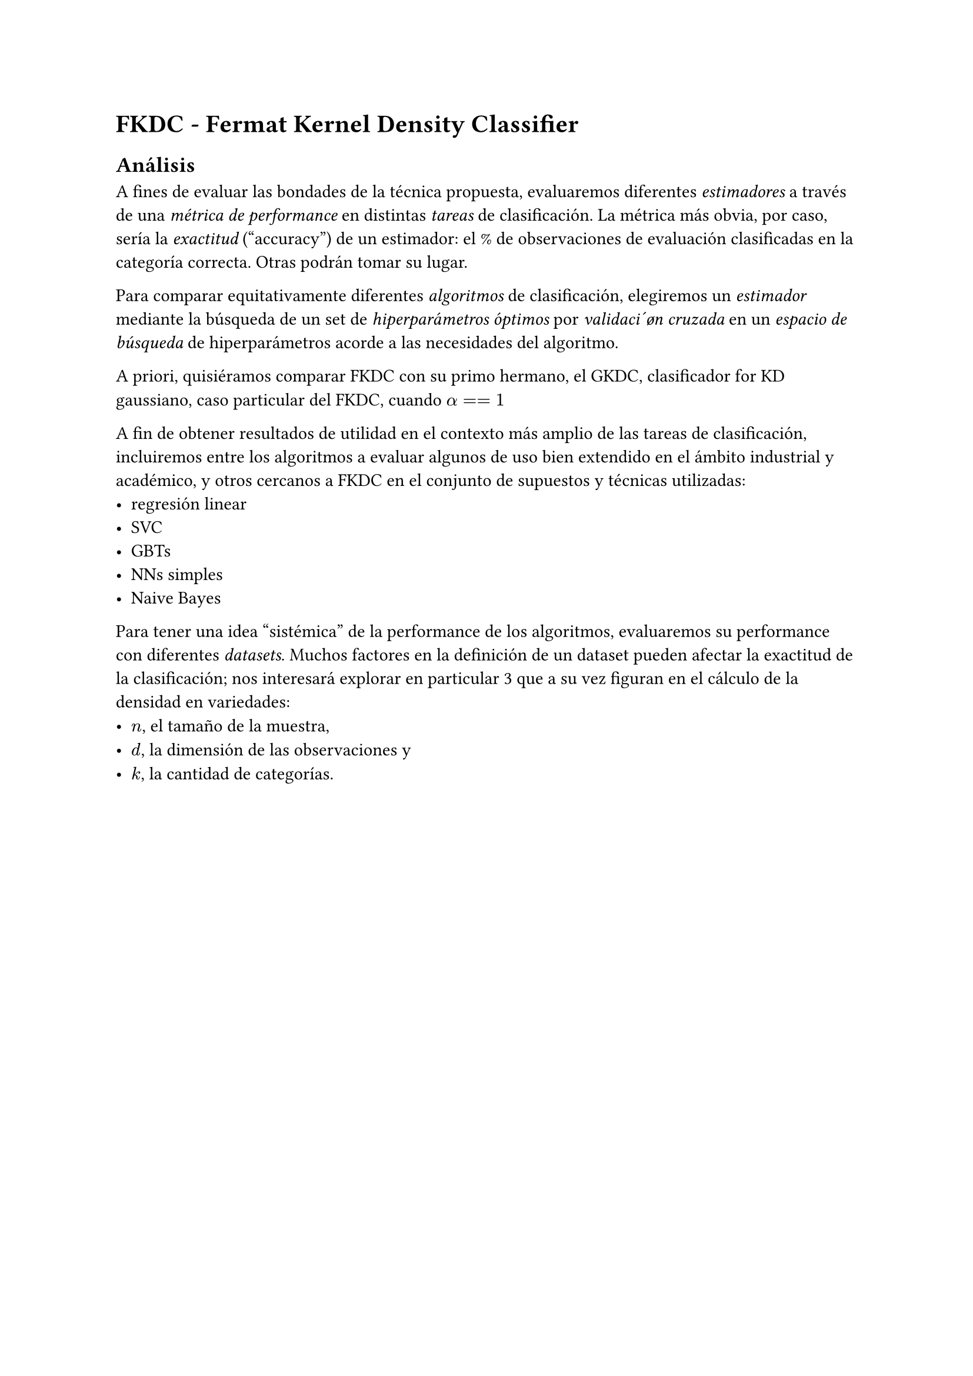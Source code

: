= FKDC - Fermat Kernel Density Classifier

== Análisis

A fines de evaluar las bondades de la técnica propuesta, evaluaremos diferentes _estimadores_ a través de una _métrica de performance_ en distintas _tareas_ de clasificación. La métrica más obvia, por caso, sería la _exactitud_ ("accuracy") de un estimador: el % de observaciones de evaluación clasificadas en la categoría correcta. Otras podrán tomar su lugar.

Para comparar equitativamente diferentes _algoritmos_ de clasificación, elegiremos un _estimador_ mediante la búsqueda de un set de _hiperparámetros óptimos_ por _validaci´øn cruzada_ en un _espacio de búsqueda_ de hiperparámetros acorde a las necesidades del algoritmo.

A priori, quisiéramos comparar FKDC con su primo hermano, el GKDC, clasificador for KD gaussiano, caso particular del FKDC, cuando $alpha == 1$

A fin de obtener resultados de utilidad en el contexto más amplio de las tareas de clasificación, incluiremos entre los algoritmos a evaluar algunos de uso bien extendido en el ámbito industrial y académico, y otros cercanos a FKDC en el conjunto de supuestos y técnicas utilizadas:
- regresión linear
- SVC
- GBTs
- NNs simples
- Naive Bayes

Para tener una idea "sistémica" de la performance de los algoritmos, evaluaremos su performance con diferentes _datasets_. Muchos factores en la definición de un dataset pueden afectar la exactitud de la clasificación; nos interesará explorar en particular 3 que a su vez figuran en el cálculo de la densidad en variedades:
- $n$, el tamaño de la muestra,
- $d$, la dimensión de las observaciones y
- $k$, la cantidad de categorías.

